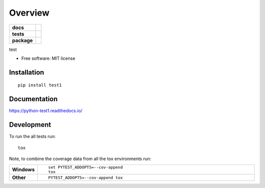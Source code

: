 ========
Overview
========

.. start-badges

.. list-table::
    :stub-columns: 1

    * - docs
      - |docs|
    * - tests
      - | |travis| |appveyor| |requires|
        | |codecov|
    * - package
      - | |version| |wheel| |supported-versions| |supported-implementations|
        | |commits-since|

.. |docs| image:: https://readthedocs.org/projects/python-test1/badge/?style=flat
    :target: https://readthedocs.org/projects/python-test1
    :alt: Documentation Status


.. |travis| image:: https://travis-ci.org/arzieg/python-test1.svg?branch=master
    :alt: Travis-CI Build Status
    :target: https://travis-ci.org/arzieg/python-test1

.. |appveyor| image:: https://ci.appveyor.com/api/projects/status/github/arzieg/python-test1?branch=master&svg=true
    :alt: AppVeyor Build Status
    :target: https://ci.appveyor.com/project/arzieg/python-test1

.. |requires| image:: https://requires.io/github/arzieg/python-test1/requirements.svg?branch=master
    :alt: Requirements Status
    :target: https://requires.io/github/arzieg/python-test1/requirements/?branch=master

.. |codecov| image:: https://codecov.io/github/arzieg/python-test1/coverage.svg?branch=master
    :alt: Coverage Status
    :target: https://codecov.io/github/arzieg/python-test1

.. |version| image:: https://img.shields.io/pypi/v/test1.svg
    :alt: PyPI Package latest release
    :target: https://pypi.org/project/test1

.. |commits-since| image:: https://img.shields.io/github/commits-since/arzieg/python-test1/v0.1.0.svg
    :alt: Commits since latest release
    :target: https://github.com/arzieg/python-test1/compare/v0.1.0...master

.. |wheel| image:: https://img.shields.io/pypi/wheel/test1.svg
    :alt: PyPI Wheel
    :target: https://pypi.org/project/test1

.. |supported-versions| image:: https://img.shields.io/pypi/pyversions/test1.svg
    :alt: Supported versions
    :target: https://pypi.org/project/test1

.. |supported-implementations| image:: https://img.shields.io/pypi/implementation/test1.svg
    :alt: Supported implementations
    :target: https://pypi.org/project/test1


.. end-badges

test

* Free software: MIT license

Installation
============

::

    pip install test1

Documentation
=============


https://python-test1.readthedocs.io/


Development
===========

To run the all tests run::

    tox

Note, to combine the coverage data from all the tox environments run:

.. list-table::
    :widths: 10 90
    :stub-columns: 1

    - - Windows
      - ::

            set PYTEST_ADDOPTS=--cov-append
            tox

    - - Other
      - ::

            PYTEST_ADDOPTS=--cov-append tox
